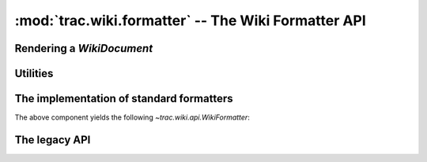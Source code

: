 :mod:`trac.wiki.formatter` -- The Wiki Formatter API
====================================================

.. module :: trac.wiki.formatter

Rendering a `WikiDocument`
--------------------------

..   autofunction :: format_to
..   autofunction :: format_to_html
..   autofunction :: format_to_oneliner


Utilities
---------

..   autofunction :: extract_link
..   autofunction :: split_url_into_path_query_fragment
..   autofunction :: concat_path_query_fragment


The implementation of standard formatters
-----------------------------------------

.. autoclass :: WikiHtmlFormatter
   :members:

The above component yields the following `~trac.wiki.api.WikiFormatter`:

.. autoclass :: WikiPageFormatter
   :members:

.. autoclass :: WikiInlineFormatter
   :members:

.. autoclass :: WikiOutlineFormatter
   :members:


The legacy API
--------------

..      autoclass :: Formatter
..   autofunction :: wiki_to_html
..   autofunction :: wiki_to_oneliner
..   autofunction :: wiki_to_outline

